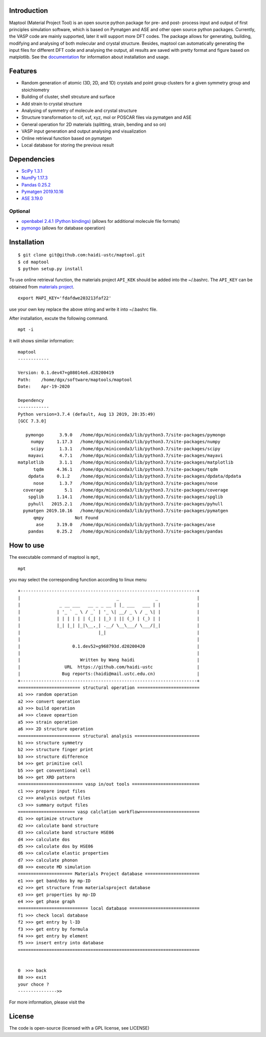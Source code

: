 Introduction
------------

|Build Status|

Maptool (Material Project Tool) is an open source python package for
pre- and post- process input and output of first principles simulation
software, which is based on Pymatgen and ASE and other open source
python packages. Currently, the VASP code are mainly supported, later it
will support more DFT codes. The package allows for generating,
building, modifying and analysing of both molecular and crystal
structure. Besides, maptool can automatically generating the input files
for different DFT code and analysing the output, all results are saved
with pretty format and figure based on matplotlib. See the
`documentation <https://github.com/haidi-ustc/maptool/tree/master/doc/>`__
for information about installation and usage.

Features
--------

-  Random generation of atomic (3D, 2D, and 1D) crystals and point group
   clusters for a given symmetry group and stoichiometry
-  Building of cluster, shell strcuture and surface
-  Add strain to crystal structure
-  Analysing of symmetry of molecule and crystal structure
-  Structure transformation to cif, xsf, xyz, mol or POSCAR files via
   pymatgen and ASE
-  General operation for 2D materials (splitting, strain, bending and so
   on)
-  VASP input generation and output analysing and visualization
-  Online retrieval function based on pymatgen
-  Local database for storing the previous result

Dependencies
------------

-  `SciPy 1.3.1 <https://www.scipy.org/install.html>`__
-  `NumPy 1.17.3 <https://www.scipy.org/scipylib/download.html>`__
-  `Pandas 0.25.2 <https://pandas.pydata.org/getpandas.html>`__
-  `Pymatgen 2019.10.16 <http://pymatgen.org/#getting-pymatgen>`__
-  `ASE 3.19.0 <https://pypi.org/project/ase>`__

Optional
~~~~~~~~

-  `openbabel 2.4.1 (Python
   bindings) <http://openbabel.org/wiki/Main_Page>`__ (allows for
   additional molecule file formats)
-  `pymongo <https://api.mongodb.com/python>`__ (allows for database
   operation)

Installation
------------

::

    $ git clone git@github.com:haidi-ustc/maptool.git
    $ cd maptool
    $ python setup.py install

To use online retrieval function, the materials project ``API_KEK``
should be added into the ~/.bashrc. The ``API_KEY`` can be obtained from
`materials project <https://www.materialsproject.org>`__.

::

    export MAPI_KEY='fdafdwe203213faf22'

use your own key replace the above string and write it into ~/.bashrc
file.

After installation, excute the following command.

::

    mpt -i

it will shows similar information:

::

    maptool
    ------------

    Version: 0.1.dev47+g08014e6.d20200419
    Path:    /home/dgx/software/maptools/maptool
    Date:    Apr-19-2020

    Dependency
    ------------
    Python version=3.7.4 (default, Aug 13 2019, 20:35:49) 
    [GCC 7.3.0]

       pymongo      3.9.0   /home/dgx/miniconda3/lib/python3.7/site-packages/pymongo
         numpy     1.17.3   /home/dgx/miniconda3/lib/python3.7/site-packages/numpy
         scipy      1.3.1   /home/dgx/miniconda3/lib/python3.7/site-packages/scipy
        mayavi      4.7.1   /home/dgx/miniconda3/lib/python3.7/site-packages/mayavi
    matplotlib      3.1.1   /home/dgx/miniconda3/lib/python3.7/site-packages/matplotlib
          tqdm     4.36.1   /home/dgx/miniconda3/lib/python3.7/site-packages/tqdm
        dpdata     0.1.2    /home/dgx/miniconda3/lib/python3.7/site-packages/dpdata/dpdata
          nose      1.3.7   /home/dgx/miniconda3/lib/python3.7/site-packages/nose
      coverage        5.1   /home/dgx/miniconda3/lib/python3.7/site-packages/coverage
        spglib     1.14.1   /home/dgx/miniconda3/lib/python3.7/site-packages/spglib
        pyhull   2015.2.1   /home/dgx/miniconda3/lib/python3.7/site-packages/pyhull
      pymatgen 2019.10.16   /home/dgx/miniconda3/lib/python3.7/site-packages/pymatgen
          qmpy            Not Found
           ase     3.19.0   /home/dgx/miniconda3/lib/python3.7/site-packages/ase
        pandas     0.25.2   /home/dgx/miniconda3/lib/python3.7/site-packages/pandas

How to use
----------

The executable command of maptool is ``mpt``,

::

    mpt

you may select the corresponding function according to linux menu

::

    +--------------------------------------------------------------------+
    |                                     _              _               |
    |               _ __ ___   __ _ _ __ | |_ ___   ___ | |              |
    |              | '_ ` _ \ / _` | '_ \| __/ _ \ / _ \| |              |
    |              | | | | | | (_| | |_) | || (_) | (_) | |              |
    |              |_| |_| |_|\__,_| .__/ \__\___/ \___/|_|              |
    |                              |_|                                   |
    |                                                                    |
    |                    0.1.dev52+g968793d.d20200420                    |
    |                                                                    |
    |                       Written by Wang haidi                        |
    |                 URL  https://github.com/haidi-ustc                 |
    |                Bug reports:(haidi@mail.ustc.edu.cn)                |
    +--------------------------------------------------------------------+
    ======================== structural operation ========================
    a1 >>> random operation
    a2 >>> convert operation
    a3 >>> build operation
    a4 >>> cleave opeartion
    a5 >>> strain operation
    a6 >>> 2D structure operation
    ======================== structural analysis =========================
    b1 >>> structure symmetry
    b2 >>> structure finger print
    b3 >>> structure difference
    b4 >>> get primitive cell
    b5 >>> get conventional cell
    b6 >>> get XRD pattern
    ========================= vasp in/out tools ==========================
    c1 >>> prepare input files
    c2 >>> analysis output files
    c3 >>> summary output files
    ====================== vasp calclation workflow=======================
    d1 >>> optimize structure
    d2 >>> calculate band structure
    d3 >>> calculate band structure HSE06
    d4 >>> calculate dos
    d5 >>> calculate dos by HSE06
    d6 >>> calculate elastic properties
    d7 >>> calculate phonon
    d8 >>> execute MD simulation
    ===================== Materials Project database =====================
    e1 >>> get band/dos by mp-ID
    e2 >>> get structure from materialsproject database
    e3 >>> get properties by mp-ID
    e4 >>> get phase graph
    =========================== local database ===========================
    f1 >>> check local database
    f2 >>> get entry by l-ID
    f3 >>> get entry by formula
    f4 >>> get entry by element
    f5 >>> insert entry into database
    ======================================================================


    0  >>> back
    88 >>> exit
    your choce ?
    --------------->>

For more information, please visit the

License
-------

The code is open-source (licensed with a GPL license, see LICENSE)

.. |Build Status| image:: https://travis-ci.org/haidi-ustc/maptool.svg?branch=master
   :target: https://travis-ci.org/haidi-ustc/maptool
